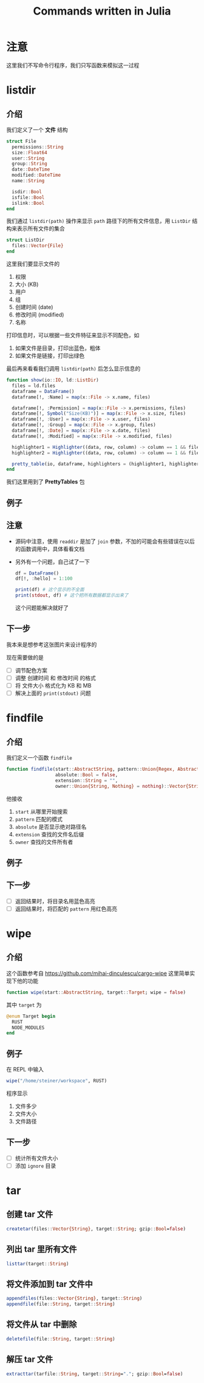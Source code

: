 #+title: Commands written in Julia
* 注意
这里我们不写命令行程序，我们只写函数来模拟这一过程
* listdir
** 介绍
我们定义了一个 *文件* 结构
#+begin_src julia
  struct File
    permissions::String
    size::Float64
    user::String
    group::String
    date::DateTime
    modified::DateTime
    name::String

    isdir::Bool
    isfile::Bool
    islink::Bool
  end
#+end_src

我们通过 =listdir(path)= 操作来显示 =path= 路径下的所有文件信息，用 =ListDir= 结构来表示所有文件的集合
#+begin_src julia
  struct ListDir
    files::Vector{File}
  end
#+end_src

这里我们要显示文件的
1. 权限
2. 大小 (KB)
3. 用户
4. 组
5. 创建时间 (date)
6. 修改时间 (modified)
7. 名称

打印信息时，可以根据一些文件特征来显示不同配色，如
1. 如果文件是目录，打印出蓝色，粗体
2. 如果文件是链接，打印出绿色

最后再来看看我们调用 =listdir(path)= 后怎么显示信息的
#+begin_src julia
  function show(io::IO, ld::ListDir)
    files = ld.files
    dataframe = DataFrame()
    dataframe[!, :Name] = map(x::File -> x.name, files)

    dataframe[!, :Permission] = map(x::File -> x.permissions, files)
    dataframe[!, Symbol("Size(KB)")] = map(x::File -> x.size, files)
    dataframe[!, :User] = map(x::File -> x.user, files)
    dataframe[!, :Group] = map(x::File -> x.group, files)
    dataframe[!, :Date] = map(x::File -> x.date, files)
    dataframe[!, :Modified] = map(x::File -> x.modified, files)

    highlighter1 = Highlighter((data, row, column) -> column == 1 && files[row].isdir, foreground = :blue, bold = true)
    highlighter2 = Highlighter((data, row, column) -> column == 1 && files[row].islink, foreground = :green)

    pretty_table(io, dataframe, highlighters = (highlighter1, highlighter2))
  end
#+end_src
我们这里用到了 *PrettyTables* 包
** 例子

#+DOWNLOADED: screenshot @ 2022-10-18 10:57:12
[[file:images/listdir/2022-10-18_10-57-12_screenshot.png]]

** 注意
- 源码中注意，使用 =readdir= 是加了 =join= 参数，不加的可能会有些错误在以后的函数调用中，具体看看文档
- 另外有一个问题，自己试了一下
  #+begin_src julia
    df = DataFrame()
    df[!, :hello] = 1:100

    print(df) # 这个显示的不全面
    print(stdout, df) # 这个把所有数据都显示出来了
  #+end_src
  这个问题能解决就好了
** 下一步
我本来是想参考这张图片来设计程序的

#+DOWNLOADED: screenshot @ 2022-10-16 23:14:06
[[file:images/listdir/2022-10-16_23-14-06_screenshot.png]]

现在需要做的是
- [ ] 调节配色方案
- [ ] 调整 创建时间 和 修改时间 的格式
- [ ] 将 文件大小 格式化为 KB 和 MB
- [ ] 解决上面的 =print(stdout)= 问题

* findfile
** 介绍
我们定义一个函数 =findfile=
#+begin_src julia
  function findfile(start::AbstractString, pattern::Union{Regex, AbstractString};
                    absolute::Bool = false, 
                    extension::String = "", 
                    owner::Union{String, Nothing} = nothing)::Vector{String}

#+end_src

他接收
1. =start= 从哪里开始搜索
2. =pattern= 匹配的模式
3. =absolute= 是否显示绝对路径名
4. =extension= 查找的文件名后缀
5. =owner= 查找的文件所有者

** 例子

#+DOWNLOADED: screenshot @ 2022-10-18 10:58:48
[[file:images/findfile/2022-10-18_10-58-48_screenshot.png]]

** 下一步
- [ ] 返回结果时，将目录名用蓝色高亮
- [ ] 返回结果时，将匹配的 =pattern= 用红色高亮

* wipe
** 介绍
这个函数参考自 https://github.com/mihai-dinculescu/cargo-wipe
这里简单实现下他的功能
#+begin_src julia
  function wipe(start::AbstractString, target::Target; wipe = false)
#+end_src

其中 =target= 为
#+begin_src julia
  @enum Target begin
    RUST
    NODE_MODULES
  end
#+end_src
** 例子
在 REPL 中输入
#+begin_src julia
  wipe("/home/steiner/workspace", RUST)
#+end_src

#+DOWNLOADED: screenshot @ 2022-10-19 23:08:00
[[file:images/wipe/2022-10-19_23-08-00_screenshot.png]]
程序显示
1. 文件多少
2. 文件大小
3. 文件路径
** 下一步
- [ ] 统计所有文件大小
- [ ] 添加 =ignore= 目录

* tar
** 创建 tar 文件
#+begin_src julia
  createtar(files::Vector{String}, target::String; gzip::Bool=false)
#+end_src

** 列出 tar 里所有文件
#+begin_src julia
  listtar(target::String)
#+end_src

** 将文件添加到 tar 文件中
#+begin_src julia
  appendfiles(files::Vector{String}, target::String)
  appendfile(file::String, target::String)
#+end_src
** 将文件从 tar 中删除
#+begin_src julia
  deletefile(file::String, target::String)
#+end_src

** 解压 tar 文件
#+begin_src julia
  extracttar(tarfile::String, target::String="."; gzip::Bool=false)
#+end_src
